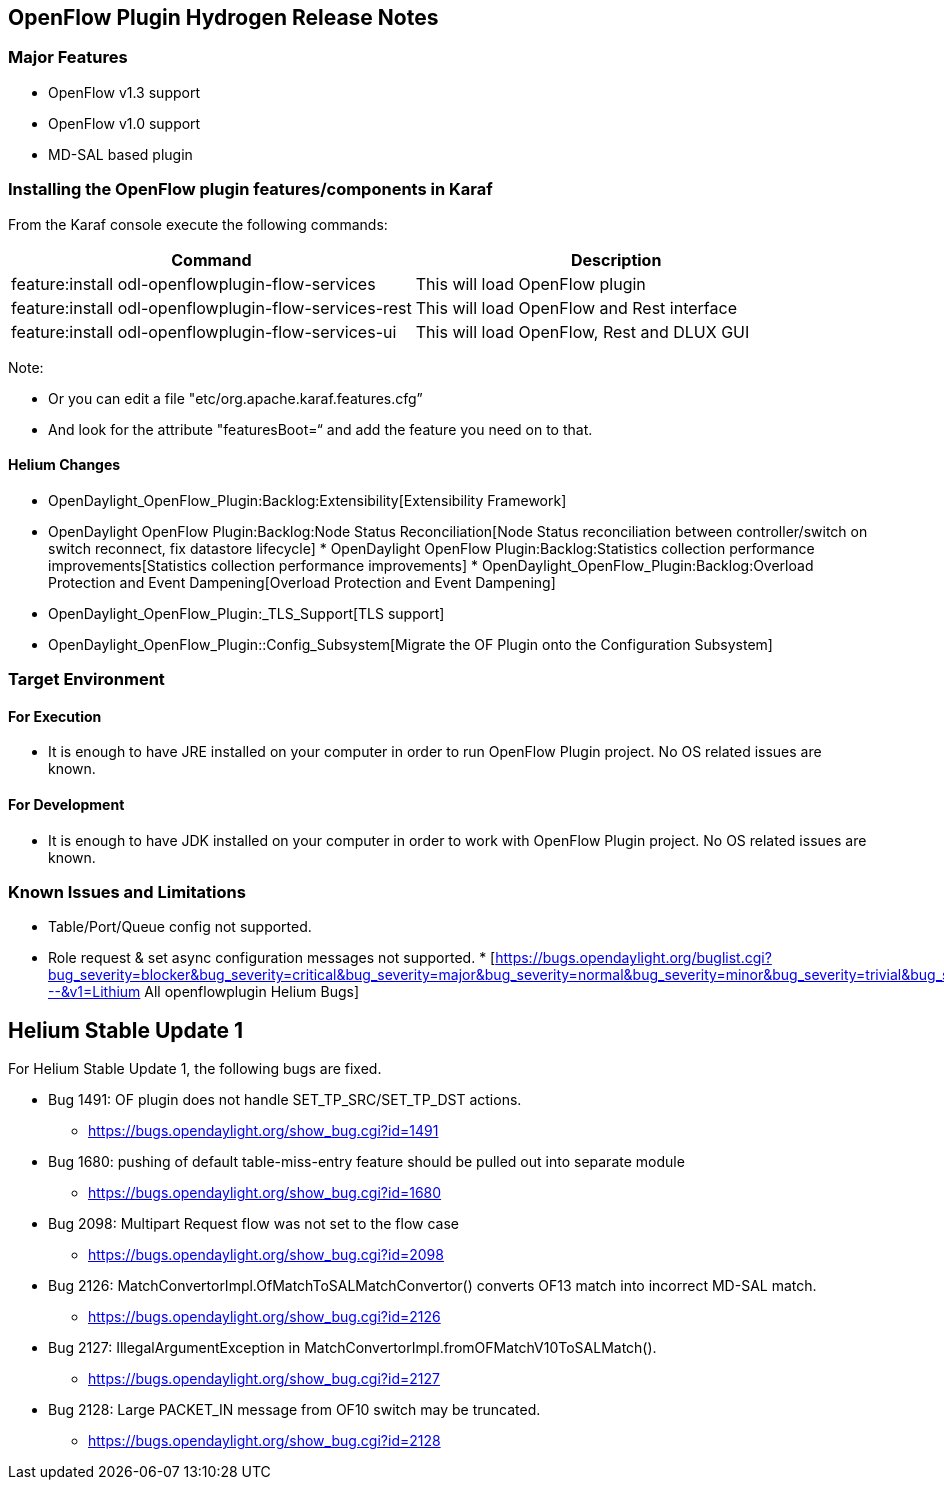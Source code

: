 [[openflow-plugin-hydrogen-release-notes]]
== OpenFlow Plugin Hydrogen Release Notes

[[major-features]]
=== Major Features

* OpenFlow v1.3 support
* OpenFlow v1.0 support
* MD-SAL based plugin

[[installing-the-openflow-plugin-featurescomponents-in-karaf]]
=== Installing the OpenFlow plugin features/components in Karaf

From the Karaf console execute the following commands:

[cols=",",options="header",]
|=======================================================================
|Command |Description
|feature:install odl-openflowplugin-flow-services |This will load
OpenFlow plugin

|feature:install odl-openflowplugin-flow-services-rest |This will load
OpenFlow and Rest interface

|feature:install odl-openflowplugin-flow-services-ui |This will load
OpenFlow, Rest and DLUX GUI
|=======================================================================

Note:

* Or you can edit a file "etc/org.apache.karaf.features.cfg”
* And look for the attribute "featuresBoot=“ and add the feature you
need on to that.

[[helium-changes]]
==== Helium Changes

* OpenDaylight_OpenFlow_Plugin:Backlog:Extensibility[Extensibility
Framework]
* OpenDaylight OpenFlow Plugin:Backlog:Node Status Reconciliation[Node
Status reconciliation between controller/switch on switch reconnect, fix
datastore lifecycle]
*
OpenDaylight OpenFlow Plugin:Backlog:Statistics collection performance improvements[Statistics
collection performance improvements]
*
OpenDaylight_OpenFlow_Plugin:Backlog:Overload Protection and Event Dampening[Overload
Protection and Event Dampening]
* OpenDaylight_OpenFlow_Plugin:_TLS_Support[TLS support]
* OpenDaylight_OpenFlow_Plugin::Config_Subsystem[Migrate the OF Plugin
onto the Configuration Subsystem]

[[target-environment]]
=== Target Environment

[[for-execution]]
==== For Execution

* It is enough to have JRE installed on your computer in order to run
OpenFlow Plugin project. No OS related issues are known.

[[for-development]]
==== For Development

* It is enough to have JDK installed on your computer in order to work
with OpenFlow Plugin project. No OS related issues are known.

[[known-issues-and-limitations]]
=== Known Issues and Limitations

* Table/Port/Queue config not supported.
* Role request & set async configuration messages not supported.
*
[https://bugs.opendaylight.org/buglist.cgi?bug_severity=blocker&bug_severity=critical&bug_severity=major&bug_severity=normal&bug_severity=minor&bug_severity=trivial&bug_status=UNCONFIRMED&bug_status=CONFIRMED&bug_status=IN_PROGRESS&bug_status=WAITING_FOR_REVIEW&columnlist=product%2Ccomponent%2Cassigned_to%2Cbug_status%2Cresolution%2Cshort_desc%2Cchangeddate%2Ccf_target_milestone&f1=cf_target_milestone&list_id=15952&n1=1&o1=substring&product=openflowplugin&query_based_on=&query_format=advanced&resolution=---&v1=Lithium
All openflowplugin Helium Bugs]

[[helium-stable-update-1]]
== Helium Stable Update 1

For Helium Stable Update 1, the following bugs are fixed.

* Bug 1491: OF plugin does not handle SET_TP_SRC/SET_TP_DST actions.
** https://bugs.opendaylight.org/show_bug.cgi?id=1491

* Bug 1680: pushing of default table-miss-entry feature should be pulled
out into separate module
** https://bugs.opendaylight.org/show_bug.cgi?id=1680

* Bug 2098: Multipart Request flow was not set to the flow case
** https://bugs.opendaylight.org/show_bug.cgi?id=2098

* Bug 2126: MatchConvertorImpl.OfMatchToSALMatchConvertor() converts
OF13 match into incorrect MD-SAL match.
** https://bugs.opendaylight.org/show_bug.cgi?id=2126

* Bug 2127: IllegalArgumentException in
MatchConvertorImpl.fromOFMatchV10ToSALMatch().
** https://bugs.opendaylight.org/show_bug.cgi?id=2127

* Bug 2128: Large PACKET_IN message from OF10 switch may be truncated.
** https://bugs.opendaylight.org/show_bug.cgi?id=2128

